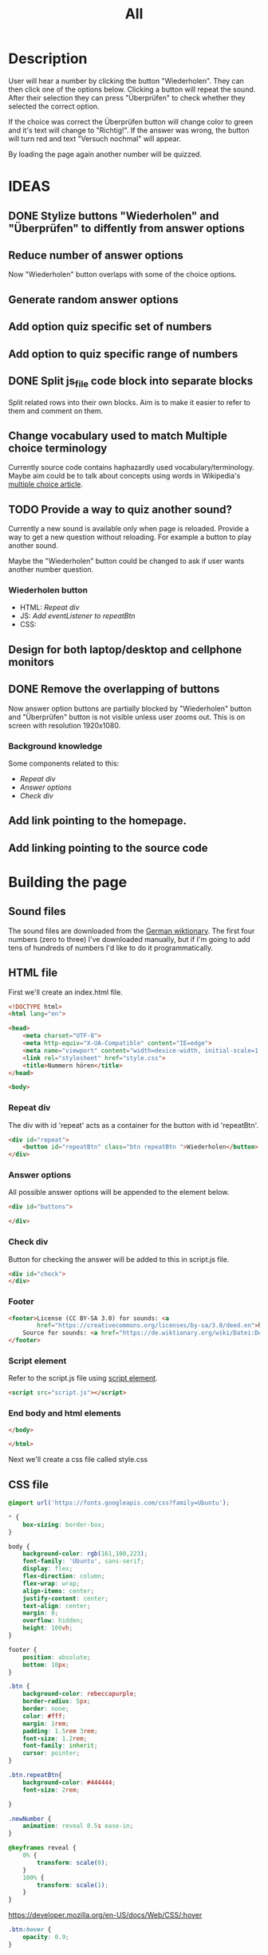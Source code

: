#+title: All

* Description
User will hear a number by clicking the button "Wiederholen".
They can then click one of the options below. Clicking a button will repeat the sound.
After their selection they can press "Überprüfen" to check whether they selected the correct option.

If the choice was correct the Überprüfen button will change color to green and it's text will change to "Richtig!". If the answer was wrong, the button will turn red and text "Versuch nochmal" will appear.

By loading the page again another number will be quizzed.


* IDEAS
** DONE Stylize buttons "Wiederholen" and "Überprüfen" to diffently from answer options
:PROPERTIES:
:CUSTOM_ID: Stylize-wiederholen-überprüfen-buttons
:END:
** Reduce number of answer options
Now "Wiederholen" button overlaps with some of the choice options.
** Generate random answer options
** Add option quiz specific set of numbers
** Add option to quiz specific range of numbers
** DONE Split js_file code block into separate blocks
Split related rows into their own blocks. Aim is to make it easier to refer to them and comment on them.
** Change vocabulary used to match Multiple choice terminology
Currently source code contains haphazardly used vocabulary/terminology. Maybe aim could be to talk about concepts using words in Wikipedia's [[https://en.wikipedia.org/wiki/Multiple_choice][multiple choice article]].
** TODO Provide a way to quiz another sound?
Currently a new sound is available only when page is reloaded. Provide a way to get a new question without reloading. For example a button to play another sound.

Maybe the "Wiederholen" button could be changed to ask if user wants another number question.
*** Wiederholen button
- HTML: [[*Repeat div][Repeat div]]
- JS: [[*Add eventListener to repeatBtn][Add eventListener to repeatBtn]]
- CSS:
** Design for both laptop/desktop and cellphone monitors
** DONE Remove the overlapping of buttons
Now answer option buttons are partially blocked by "Wiederholen" button and "Überprüfen" button is not visible unless user zooms out. This is on screen with resolution 1920x1080.
*** Background knowledge
Some components related to this:
- [[*Repeat div][Repeat div]]
- [[*Answer options][Answer options]]
- [[*Check div][Check div]]
** Add link pointing to the homepage.
** Add linking pointing to the source code

* Building the page

** Sound files
The sound files are downloaded from the [[https://de.wiktionary.org/wiki/zwei][German wiktionary]]. The first four numbers (zero to three) I've downloaded manually, but if I'm going to add tens of hundreds of numbers I'd like to do it programmatically.


** HTML file
First we'll create an index.html file.

#+name: html_file
#+begin_src html :tangle index.html :comments link :noweb yes
<!DOCTYPE html>
<html lang="en">
#+end_src

#+name: head_element
#+begin_src html :tangle index.html :comments link
<head>
    <meta charset="UTF-8">
    <meta http-equiv="X-UA-Compatible" content="IE=edge">
    <meta name="viewport" content="width=device-width, initial-scale=1.0">
    <link rel="stylesheet" href="style.css">
    <title>Nummern hören</title>
</head>
#+end_src

#+name: begin_body
#+begin_src html :tangle index.html :comments link
<body>
#+end_src

*** Repeat div
The div with id 'repeat' acts as a container for the button with id 'repeatBtn'.
#+name: repeatDiv
#+begin_src html :tangle index.html :comments link
    <div id="repeat">
        <button id="repeatBtn" class="btn repeatBtn ">Wiederholen</button>
    </div>
#+end_src

*** Answer options
All possible answer options will be appended to the element below.
#+name: answer_options
#+begin_src html :tangle index.html :comments link
    <div id="buttons">

    </div>
#+end_src

*** Check div
Button for checking the answer will be added to this in script.js file.
#+name: check_answer
#+begin_src html :tangle index.html :comments link
    <div id="check">
    </div>
#+end_src

*** Footer
#+name: footer_element
#+begin_src html :tangle index.html :comments link
    <footer>License (CC BY-SA 3.0) for sounds: <a
            href="https://creativecommons.org/licenses/by-sa/3.0/deed.en">here</a><br>
        Source for sounds: <a href="https://de.wiktionary.org/wiki/Datei:De-eins.ogg">here</a>
    </footer>
#+end_src


*** Script element
Refer to the script.js file using [[https://developer.mozilla.org/en-US/docs/Web/HTML/Element/script][script element]].
#+name: script_element
#+begin_src html :tangle index.html :comments link
    <script src="script.js"></script>
#+end_src

*** End body and html elements
#+name: end_body
#+begin_src html :tangle index.html :comments link
</body>
#+end_src

#+name: end_html
#+begin_src html :tangle index.html :comments link
</html>
#+end_src

Next we'll create a css file called style.css


** CSS file
#+name: css_file
#+begin_src css :tangle style.css :comments link
@import url('https://fonts.googleapis.com/css?family=Ubuntu');
#+end_src

#+name: global_styling
#+begin_src css :tangle style.css :comments link
,* {
    box-sizing: border-box;
}
#+end_src

#+name: body_styling
#+begin_src css :tangle style.css :comments link
body {
    background-color: rgb(161,100,223);
    font-family: 'Ubuntu', sans-serif;
    display: flex;
    flex-direction: column;
    flex-wrap: wrap;
    align-items: center;
    justify-content: center;
    text-align: center;
    margin: 0;
    overflow: hidden;
    height: 100vh;
}
#+end_src

#+name: footer_styling
#+begin_src css :tangle style.css :comments link
footer {
    position: absolute;
    bottom: 10px;
}
#+end_src

#+name: btn_class_styling
#+begin_src css :tangle style.css :comments link
.btn {
    background-color: rebeccapurple;
    border-radius: 5px;
    border: none;
    color: #fff;
    margin: 1rem;
    padding: 1.5rem 3rem;
    font-size: 1.2rem;
    font-family: inherit;
    cursor: pointer;
}
#+end_src

#+name: repeatBtn_styling
#+begin_src css :tangle style.css :comments link
.btn.repeatBtn{
    background-color: #444444;
    font-size: 2rem;

}

.newNumber {
    animation: reveal 0.5s ease-in;
}

@keyframes reveal {
    0% {
        transform: scale(0);
    }
    100% {
        transform: scale(1);
    }
}
#+end_src

https://developer.mozilla.org/en-US/docs/Web/CSS/:hover
#+name: btn_hover_styling
#+begin_src css :tangle style.css :comments link
.btn:hover {
    opacity: 0.9;
}
#+end_src

#+name: btn_focus_styling
#+begin_src css :tangle style.css :comments link
.btn:focus {
    outline: none;
}
#+end_src


https://developer.mozilla.org/en-US/docs/Web/CSS/:active
#+name: btn_active_styling
#+begin_src css :tangle style.css :comments link
.btn:active {
    scale: 0.95;
}
#+end_src

This defines how the user's selected option (the button which was clicked) is being stylized.
#+name: btn_selected_styling
#+begin_src css :tangle style.css :comments link
.btn.selected {
    opacity: 0.5;
}
#+end_src

#+name: repeat_id_styling
#+begin_src css :tangle style.css :comments link
#repeat {
    display: inline-block;
    top: 2.5%;
}
#+end_src

#+name: buttons-container_styling
#+begin_src css :tangle style.css :comments link
#buttons {
    display: inline-block;
    overflow-y: scroll;
    max-height: 500px;
}


#+end_src
#+name: btn_check_styling
#+begin_src css :tangle style.css :comments link
.btn.check {
    background-color: #1739dd;
    margin: 50px;
}
#+end_src

#+name: btn_check_wrong_styling
#+begin_src css :tangle style.css :comments link
.btn.check.wrong {
    background-color: red;
}
#+end_src

#+name: btn_correct_styling
#+begin_src css :tangle style.css :comments link
.btn.correct{
    background-color: green;
}
#+end_src


https://developer.mozilla.org/en-US/docs/Web/CSS/@media
#+name: small_screen styling
#+begin_src css :tangle style.css :comments link
@media(max-width: 500px){
    .btn {
        font-size: 0.8rem;
    }
}
#+end_src


** JavaScript file

#+name: sounds_def
#+begin_src javascript :tangle script.js :comments link
const sounds = [
  'null',
  'eins',
  'zwei',
  'drei',
  'fünf',
  'sechs',
  'sieben',
  'acht',
  'neun',
  'zehn',
  'elf',
  'zwölf',
  'dreizehn',
  'vierzehn',
  'fünfzehn',
  'sechzehn',
  'siebzehn',
  'achtzehn',
  'neunzehn',
  'zwanzig',
  'einundzwanzig',
  'zweiundzwanzig',
  'dreiundzwanzig',
  'vierundzwanzig',
  'fünfundzwanzig',
  'sechsundzwanzig',
  'siebenundzwanzig',
  'achtundzwanzig',
  'neunundzwanzig',
  'dreißig',
  'einunddreißig',
  'zweiunddreißig',
  'dreiunddreißig',
  'vierunddreißig',
  'fünfunddreißig',
  'sechsunddreißig',
  'siebenunddreißig',
  'achtunddreißig',
  'neununddreißig',
  'vierzig',
  'einundvierzig',
  'zweiundvierzig',
  'dreiundvierzig',
  'vierundvierzig',
  'fünfundvierzig',
  'sechsundvierzig',
  'siebenundvierzig',
  'achtundvierzig',
  'neunundvierzig',
  'fünfzig',
  'einundfünfzig',
  'zweiundfünfzig',
  'dreiundfünfzig',
  'vierundfünfzig',
  'fünfundfünfzig'
];
#+end_src

*** AddSounds function definition and call

#+name: addSounds
#+begin_src javascript :tangle script.js :comments link
addSounds()
function addSounds() {
  sounds.forEach((sound) => {
    const body = document.querySelector('body')
    const soundEl = document.createElement('audio')
    soundEl.id = sound
    soundEl.src = `sounds/De-${sound}.ogg`
    body.appendChild(soundEl)
  });
}
#+end_src

*** Variable definitions

#+name: variable_definitions
#+begin_src javascript :tangle script.js :comments link
let guessedAnswer = ''
let correctNumber = getRandomNumberSound()
const repeatBtn = document.querySelector('.btn.repeatBtn')
const checkEl = document.getElementById('check')
const checkBtn = document.createElement('button')
#+end_src


*** Generate and add sound buttons
#+name: js-sound-buttons
#+begin_src javascript :tangle script.js :comments link
sounds.forEach(sound => {
  const btn = document.createElement('button')
  btn.classList.add('btn');
  btn.classList.add('options');

  btn.innerText = sound;

  btn.addEventListener('click', () => {
    resetCheckBtn()
    clearSelection()
    stopSongs();
    document.getElementById(sound).play()
    guessedAnswer = sound

    //add indicator for selected answer
    btn.classList.add('selected')
  })

  document.getElementById('buttons').
    appendChild(btn);
})
#+end_src

*** Generate and add check button

#+name: js_checkBtn
#+begin_src javascript :tangle script.js :comments link
checkBtn.innerText = 'Überpfüfen'
checkBtn.classList.add('btn');
checkBtn.classList.add('check')
checkBtn.addEventListener('click', () => {
  //remove correct and wrong classes in case user had already guessed
  checkBtn.classList.remove('correct')
  checkBtn.classList.remove('right')
  let correctAnswer = sounds[correctNumber]
  if (guessedAnswer === correctAnswer) {
    console.log('Correct answer')

    //add class "correct" in order to stylize it to show that the answer was correct
    checkBtn.classList.add('correct')
    checkBtn.innerText = 'Richtig!'

    //modify wiederholen button to ask if user wants to be asked another number
    repeatBtn.innerText = 'Neu Nummer?'
    correctNumber = getRandomNumberSound()

    repeatBtn.classList.add('newNumber')
  } else {
    console.log('Wrong answer')
    checkBtn.classList.add('wrong')
    checkBtn.innerText = 'Versuch nochmal'
  }
})
checkEl.appendChild(checkBtn)
#+end_src


*** stopSongs function definition
This is used to stop playing sounds.
Scenario: User tries to play another sound while previous one is still playing. The program then stops the first sound so that only one sound will be played at a time.

Used in:
- [[*Generate and add sound buttons][Generate and add sound buttons]]

#+name: js_stopSongs_def
#+begin_src javascript :tangle script.js :comments link
function stopSongs() {
  sounds.forEach(sound => {
    const song = document.getElementById(sound)
    song.pause();
    song.currentTime = 0;
  })
}
#+end_src


*** getRandomNumberSound

#+name: js_getRandomNumberSound_def
#+begin_src javascript :tangle script.js :comments link
function getRandomNumberSound() {
  return Math.floor(Math.random() * sounds.length)
}
#+end_src


*** clearSelection definition
This is called to remove selection styling from other buttons when user clicks on an answer option.

#+name: js_clearSelection_def
#+begin_src javascript :tangle script.js :comments link
function clearSelection() {
  btns = document.querySelectorAll('.options')
  console.log('clear selection')
  btns.forEach((btn) => {
    btn.classList.remove('selected')
  })
}
#+end_src

*** resetCheckBtn definition
This is called when user clicks on an answer choice. They might have already checked whether their answer was correct and the buttons state would have changed. This returns button to it's starting state.
#+name: js_resetCheckBtn_def
#+begin_src javascript :tangle script.js :comments link
function resetCheckBtn() {
  const checkBtn = document.querySelector('#check button')
  checkBtn.innerText = 'Überpfüfen'
  checkBtn.classList.remove('wrong')
  checkBtn.classList.remove('correct')
}
#+end_src

*** Add eventListener to repeatBtn

#+name: js-repeatBtnEventListener
#+begin_src javascript :tangle script.js :comments link
repeatBtn.addEventListener('click', () => {
  if(repeatBtn.classList.contains('newNumber')){
    document.getElementById(sounds[correctNumber]).play()
    resetCheckBtn()
    repeatBtn.innerText = 'Wiederholen'
    repeatBtn.classList.remove('newNumber')
  }else {
  document.getElementById(sounds[correctNumber]).play()
  }
})
#+end_src
